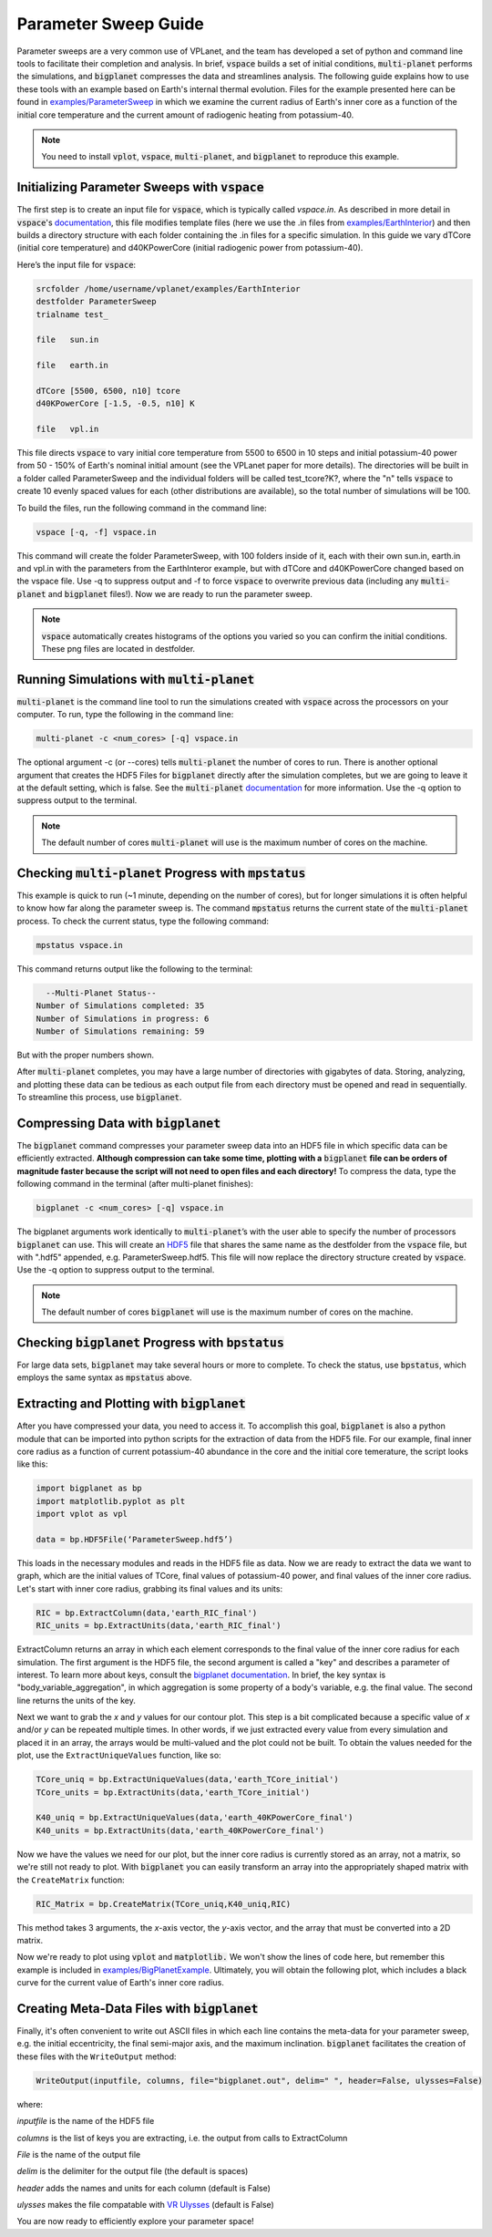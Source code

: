 Parameter Sweep Guide
===================

Parameter sweeps are a very common use of VPLanet, and the team has
developed a set of python and command line tools to facilitate their completion 
and analysis. In brief, :code:`vspace` builds a set of initial conditions, 
:code:`multi-planet` performs the simulations, and :code:`bigplanet` compresses the data
and streamlines analysis. The following guide explains how to use these
tools with an example based on Earth's internal thermal evolution. Files for the example
presented here can be found in `examples/ParameterSweep 
<https://github.com/VirtualPlanetaryLaboratory/vplanet/tree/master/examples/ParameterSweepe>`_
in which we examine the current radius of Earth's inner core as a function of the initial
core temperature and the current amount of radiogenic heating from potassium-40.


.. note::

    You need to install :code:`vplot`, :code:`vspace`, :code:`multi-planet`, and :code:`bigplanet` to
    reproduce this example.


Initializing Parameter Sweeps with :code:`vspace`
------------------------

The first step is to create an input file for :code:`vspace`, which is typically called `vspace.in`.
As described in more detail in :code:`vspace`'s `documentation 
<https://github.com/VirtualPlanetaryLaboratory/vplanet/tree/master/vspace>`_, this file 
modifies template files (here we use the .in files from `examples/EarthInterior 
<https://github.com/VirtualPlanetaryLaboratory/vplanet/tree/master/examples/EarthInterior>`_) 
and then builds a directory structure with each 
folder containing the .in files for a specific simulation. In this guide we vary 
dTCore (initial core temperature) and d40KPowerCore (initial radiogenic power from potassium-40).

Here’s the input file for :code:`vspace`:

.. code-block:: bash

    srcfolder /home/username/vplanet/examples/EarthInterior
    destfolder ParameterSweep
    trialname test_

    file   sun.in

    file   earth.in

    dTCore [5500, 6500, n10] tcore
    d40KPowerCore [-1.5, -0.5, n10] K

    file   vpl.in

This file directs :code:`vspace` to vary initial core temperature from 5500 to 6500 in 10 steps and  
initial potassium-40 power from 50 - 150% of Earth's nominal initial amount (see the VPLanet paper 
for more details). The directories will be built in a folder called
ParameterSweep and the individual folders will be called test_tcore?K?, where the
"n" tells :code:`vspace` to create 10 evenly spaced values for each (other distributions are available), so the total number of 
simulations will be 100.

To build the files, run the following command in the command line:

.. code-block:: bash

    vspace [-q, -f] vspace.in

This command will create the folder ParameterSweep, with 100 folders
inside of it, each with their own sun.in, earth.in and vpl.in with the
parameters from the EarthInteror example, but with dTCore and d40KPowerCore changed
based on the vspace file. Use -q to suppress output and -f to force :code:`vspace` to overwrite previous
data (including any :code:`multi-planet` and :code:`bigplanet` files!). Now we are ready to run the parameter sweep.

.. note::

    :code:`vspace` automatically creates histograms of the options you varied so you
    can confirm the initial conditions. These png files are located in destfolder.

Running Simulations with :code:`multi-planet` 
-------------------------

:code:`multi-planet` is the command line tool to run the simulations created with :code:`vspace`
across the processors on your computer. To run, type the following in the 
command line:

.. code-block:: bash

    multi-planet -c <num_cores> [-q] vspace.in

The optional argument -c (or --cores) tells :code:`multi-planet` the number of cores to run. 
There is another optional argument that creates the HDF5 Files for :code:`bigplanet` 
directly after the simulation completes, but we are going to leave it at the default 
setting, which is false. See the :code:`multi-planet` `documentation 
<https://github.com/VirtualPlanetaryLaboratory/vplanet/tree/master/multi-planet>`_ for
more information. Use the -q option to suppress output to the terminal.

.. note::

    The default number of cores :code:`multi-planet` will use is the maximum number of 
    cores on the machine. 

Checking :code:`multi-planet` Progress with :code:`mpstatus` 
-------------------------

This example is quick to run (~1 minute, depending on the number of cores), but for 
longer simulations it is often
helpful to know how far along the parameter sweep is. The command :code:`mpstatus` returns the 
current state of the :code:`multi-planet` process. To check the current status, type the 
following command:

.. code-block:: bash

    mpstatus vspace.in

This command returns output like the following to the terminal:

.. code-block:: bash

      --Multi-Planet Status--
    Number of Simulations completed: 35
    Number of Simulations in progress: 6
    Number of Simulations remaining: 59

But with the proper numbers shown. 

After :code:`multi-planet` completes, you may have a large number of directories with gigabytes 
of data. Storing, analyzing, and plotting these data can be tedious as each output file 
from each directory must be opened and read in sequentially. To streamline this process,
use :code:`bigplanet`.

Compressing Data with :code:`bigplanet`
-------------------------------

The :code:`bigplanet` command compresses your parameter sweep data into an HDF5 file in which
specific data can be efficiently extracted. **Although compression can take some time,
plotting with a** :code:`bigplanet` **file can be orders of magnitude faster because the script will 
not need to open files and each directory!**
To compress the data, type the following command in the terminal (after multi-planet 
finishes):


.. code-block:: bash

    bigplanet -c <num_cores> [-q] vspace.in

The bigplanet arguments work identically to :code:`multi-planet`’s with the user able to
specify the number of processors :code:`bigplanet` can use. This will create an `HDF5 
<https://en.wikipedia.org/wiki/Hierarchical_Data_Format>`_ file 
that shares the same name as the destfolder from the :code:`vspace` file, but with ".hdf5" 
appended, e.g. ParameterSweep.hdf5. This file will now replace the directory structure 
created by :code:`vspace`. Use the -q option to suppress output to the terminal.

.. note::

    The default number of cores :code:`bigplanet` will use is the maximum number of 
    cores on the machine. 

Checking :code:`bigplanet` Progress with :code:`bpstatus` 
-------------------------

For large data sets, :code:`bigplanet` may take several hours or more to complete. To check the 
status, use :code:`bpstatus`, which employs the same syntax as :code:`mpstatus` above.

Extracting and Plotting with :code:`bigplanet`
------------------------------

After you have compressed your data, you need to access it. To accomplish this goal,
:code:`bigplanet` is also a python module that can be imported into python scripts for the
extraction of data from the HDF5 file. For our example, final inner core radius as a function of
current potassium-40 abundance in the core and the initial core temerature, the script looks like 
this: 

.. code-block:: python

  import bigplanet as bp
  import matplotlib.pyplot as plt
  import vplot as vpl

  data = bp.HDF5File(‘ParameterSweep.hdf5’)

This loads in the necessary modules and reads in the HDF5 file as data. Now we are
ready to extract the data we want to graph, which are the initial values of TCore, 
final values of potassium-40 power, and final values of the inner core radius. Let's
start with inner core radius, grabbing its final values and its units:

.. code-block:: python

    RIC = bp.ExtractColumn(data,'earth_RIC_final')
    RIC_units = bp.ExtractUnits(data,'earth_RIC_final')

ExtractColumn returns an array in which each element corresponds to the final
value of the inner core radius for each simulation. The first argument is the HDF5
file, the second argument is called a "key" and describes a parameter of 
interest. To learn more about keys, consult the `bigplanet documentation 
<https://github.com/VirtualPlanetaryLaboratory/vplanet/tree/master/multi-planet>`_. 
In brief, the key syntax is "body_variable_aggregation", in
which aggregation is some property of a body's variable, e.g. the final value. The 
second line returns the units of the key.

Next we want to grab the *x* and *y* values for our contour plot. This step is a bit complicated
because a specific value of *x* and/or *y* can be repeated multiple times. In other words,
if we just extracted every value from every simulation and placed it in an array, the
arrays would be multi-valued and the plot could not be built.  To obtain the values 
needed for the plot, use the ``ExtractUniqueValues`` function, like so:

.. code-block:: python

    TCore_uniq = bp.ExtractUniqueValues(data,'earth_TCore_initial')
    TCore_units = bp.ExtractUnits(data,'earth_TCore_initial')

    K40_uniq = bp.ExtractUniqueValues(data,'earth_40KPowerCore_final')
    K40_units = bp.ExtractUnits(data,'earth_40KPowerCore_final')

Now we have the values we need for our plot, but the inner core radius is currently
stored as an array, not a matrix, so we're still not ready to plot. With :code:`bigplanet` you 
can easily transform an array into the appropriately shaped matrix with the ``CreateMatrix``
function: 

.. code-block:: python

  RIC_Matrix = bp.CreateMatrix(TCore_uniq,K40_uniq,RIC)

This method takes 3 arguments, the *x*-axis vector, the *y*-axis vector, and the array 
that must be converted into a 2D matrix.

Now we're ready to plot using :code:`vplot` and :code:`matplotlib.` We won't show the lines of code here,
but remember this example is included in `examples/BigPlanetExample 
<https://github.com/VirtualPlanetaryLaboratory/vplanet/tree/master/examples/BigPlanetExample>`_.
Ultimately, you will obtain the following plot, which includes a black curve for the current value
of Earth's inner core radius.

.. figure:: BigPlanetExample.png

Creating Meta-Data Files with :code:`bigplanet`
----------------------------

Finally, it's often convenient to write out ASCII files in which each line contains the meta-data
for your parameter sweep, e.g. the initial eccentricity, the final semi-major axis, and the maximum
inclination. :code:`bigplanet` facilitates the creation of these files with the ``WriteOutput`` method:

.. code-block:: python

    WriteOutput(inputfile, columns, file="bigplanet.out", delim=" ", header=False, ulysses=False)

where:

*inputfile* is the name of the HDF5 file

*columns* is the list of keys you are extracting, i.e. the output from calls to ExtractColumn

*File* is the name of the output file

*delim* is the delimiter for the output file (the default is spaces)

*header* adds the names and units for each column (default is False)

*ulysses* makes the file compatable with `VR Ulysses <https://www.vrulysses.com/>`_ (default is False)


You are now ready to efficiently explore your parameter space!
